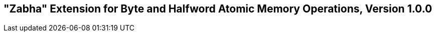 [[zabha]]
== "Zabha" Extension for Byte and Halfword Atomic Memory Operations, Version 1.0.0

ifeval::[{RVZabha} == false]
{ohg-config}: This extension is not supported.
endif::[]
